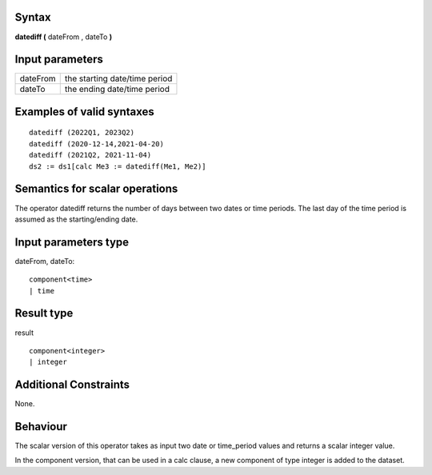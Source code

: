 ------
Syntax
------

**datediff (** dateFrom , dateTo **)**

----------------
Input parameters
----------------
.. list-table::

   * - dateFrom
     - the starting date/time period
   * - dateTo
     - the ending date/time period

------------------------------------
Examples of valid syntaxes
------------------------------------
::
  
    datediff (2022Q1, 2023Q2)
    datediff (2020-12-14,2021-04-20)
    datediff (2021Q2, 2021-11-04)
    ds2 := ds1[calc Me3 := datediff(Me1, Me2)]

------------------------------------
Semantics  for scalar operations
------------------------------------
The operator datediff returns the number of days between two dates or time periods.
The last day of the time period is assumed as the starting/ending date.

-----------------------------
Input parameters type
-----------------------------
dateFrom, dateTo::

    component<time>
    | time

-----------------------------
Result type
-----------------------------
result ::
  
    component<integer>
    | integer


-----------------------------
Additional Constraints
-----------------------------
None.

---------
Behaviour
---------

The scalar version of this operator takes as input two date or time_period values and 
returns a scalar integer value.

In the component version, that can be used in a calc clause, a new component of type 
integer is added to the dataset.
